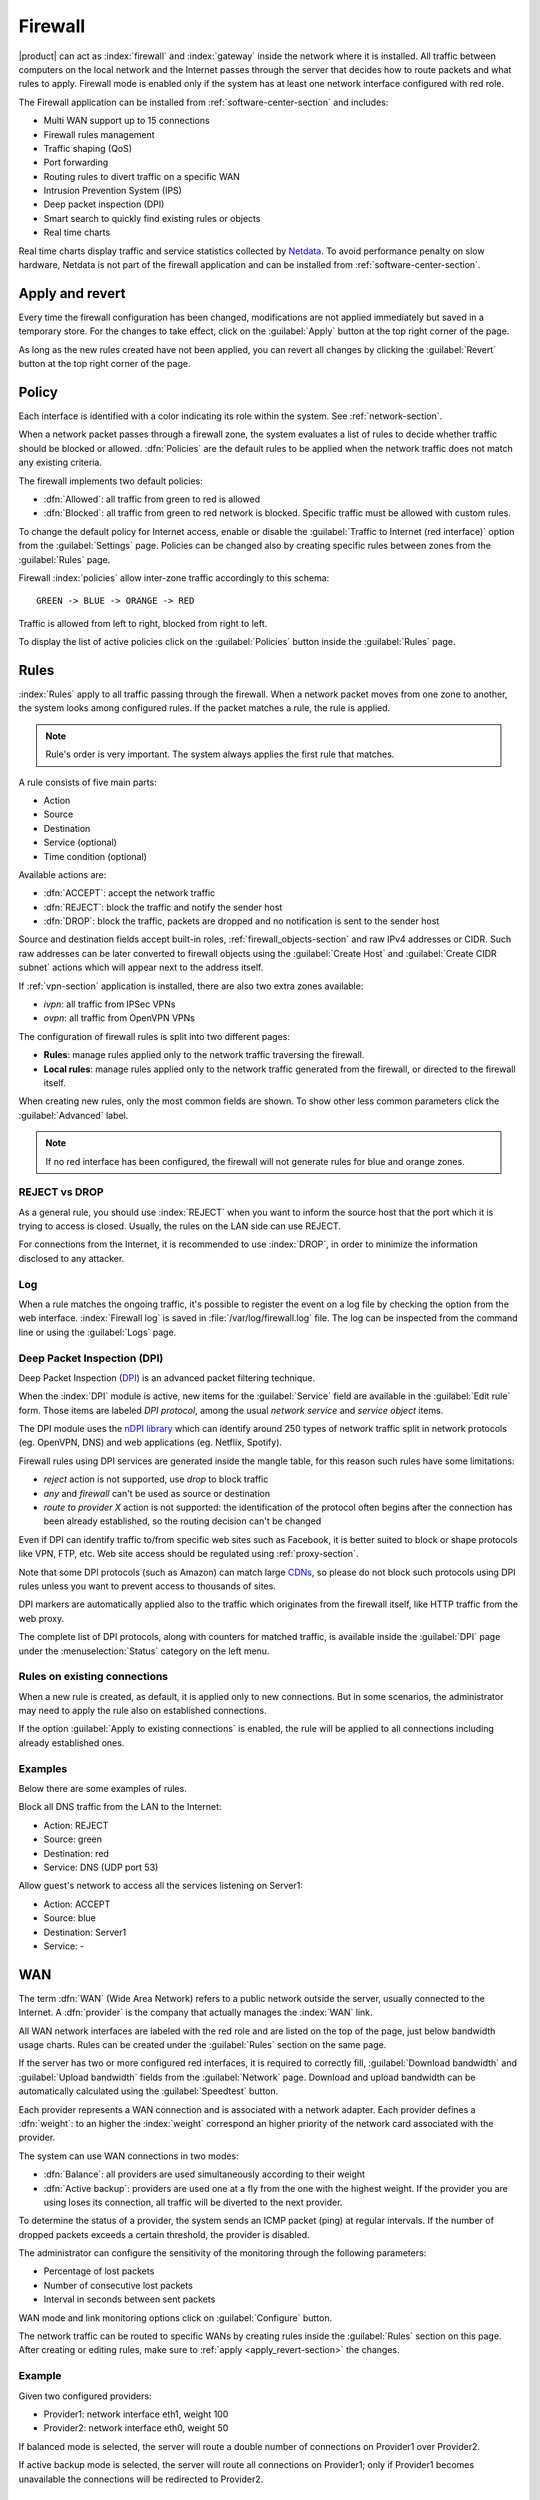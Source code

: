 .. _firewall-section:

========
Firewall
========

|product| can act as :index:`firewall` and :index:`gateway` inside the network where it is installed.
All traffic between computers on the local network and the Internet passes through the server that decides how to 
route packets and what rules to apply.
Firewall mode is enabled only if the system has at least one network interface configured with red role.

The Firewall application can be installed from :ref:`software-center-section` and includes:
 
* Multi WAN support up to 15 connections
* Firewall rules management
* Traffic shaping (QoS)
* Port forwarding
* Routing rules to divert traffic on a specific WAN
* Intrusion Prevention System (IPS)
* Deep packet inspection (DPI)
* Smart search to quickly find existing rules or objects
* Real time charts

Real time charts display traffic and service statistics collected by `Netdata <https://www.netdata.cloud/>`_.
To avoid performance penalty on slow hardware, Netdata is not part of the firewall application and can be installed from :ref:`software-center-section`.

.. _apply_revert-section:

Apply and revert
================

Every time the firewall configuration has been changed, modifications are not applied immediately but saved in a temporary store.
For the changes to take effect, click on the :guilabel:`Apply` button at the top right corner of the page.

As long as the new rules created have not been applied, you can revert all changes by clicking the :guilabel:`Revert` button at the top right corner of the page.

.. _policy-section:

Policy
======

Each interface is identified with a color indicating its role within the system.
See :ref:`network-section`.

When a network packet passes through a firewall zone, the system evaluates a list of rules to decide whether 
traffic should be blocked or allowed. 
:dfn:`Policies` are the default rules to be applied when the network traffic does not match any existing criteria.

The firewall implements two default policies:

* :dfn:`Allowed`: all traffic from green to red is allowed
* :dfn:`Blocked`: all traffic from green to red network is blocked. Specific traffic must be allowed with custom rules.

To change the default policy for Internet access, enable or disable the :guilabel:`Traffic to Internet (red interface)` option from the :guilabel:`Settings` page.
Policies can be changed also by creating specific rules between zones from the :guilabel:`Rules` page.

Firewall :index:`policies` allow inter-zone traffic accordingly to this schema: ::

 GREEN -> BLUE -> ORANGE -> RED

Traffic is allowed from left to right, blocked from right to left.

To display the list of active policies click on the :guilabel:`Policies` button inside the :guilabel:`Rules` page.


.. _firewall-rules-section:

Rules
=====

:index:`Rules` apply to all traffic passing through the firewall.
When a network packet moves from one zone to another, the system looks among configured rules. 
If the packet matches a rule, the rule is applied.

.. note:: Rule's order is very important. The system always applies the first rule that matches.

A rule consists of five main parts:

* Action
* Source 
* Destination
* Service (optional)
* Time condition (optional)


Available actions are:

* :dfn:`ACCEPT`: accept the network traffic
* :dfn:`REJECT`: block the traffic and notify the sender host 
* :dfn:`DROP`: block the traffic, packets are dropped and no notification is sent to the sender host

Source and destination fields accept built-in roles, :ref:`firewall_objects-section` and raw IPv4 addresses or CIDR.
Such raw addresses can be later converted to firewall objects using the :guilabel:`Create Host` and
:guilabel:`Create CIDR subnet` actions which will appear next to the address itself.
  
If :ref:`vpn-section` application is installed, there are also two extra zones available:

* *ivpn*: all traffic from IPSec VPNs
* *ovpn*: all traffic from OpenVPN VPNs

The configuration of firewall rules is split into two different pages:

* **Rules**: manage rules applied only to the network traffic traversing the firewall.
* **Local rules**: manage rules applied only to the network traffic generated from the firewall, 
  or directed to the firewall itself.

When creating new rules, only the most common fields are shown. To show other less common parameters click the :guilabel:`Advanced` label.

.. note:: If no red interface has been configured, the firewall will not generate rules for blue and orange zones.

REJECT vs DROP
--------------

As a general rule, you should use :index:`REJECT` when you want to inform the source host that the port which it 
is trying to access is closed. 
Usually, the rules on the LAN side can use REJECT.

For connections from the Internet, it is recommended to use :index:`DROP`, in order to minimize the information disclosed to any 
attacker.

Log
---

When a rule matches the ongoing traffic, it's possible to register the event on a log file by checking the option from the web interface.
:index:`Firewall log` is saved in :file:`/var/log/firewall.log` file.
The log can be inspected from the command line or using the :guilabel:`Logs` page.

Deep Packet Inspection (DPI)
----------------------------

Deep Packet Inspection (`DPI <https://en.wikipedia.org/wiki/Deep_packet_inspection>`_) is an advanced packet filtering technique.

When the :index:`DPI` module is active, new items for the :guilabel:`Service`
field are available in the :guilabel:`Edit rule` form. Those items are
labeled *DPI protocol*, among the usual *network service* and *service object*
items.

The DPI module uses the `nDPI library <https://www.ntop.org/products/deep-packet-inspection/ndpi/>`_
which can identify around 250 types of network traffic split in network protocols
(eg. OpenVPN, DNS) and web applications (eg. Netflix, Spotify).

Firewall rules using DPI services are generated inside the mangle table, for this reason
such rules have some limitations:

- `reject` action is not supported, use `drop` to block traffic
- `any` and `firewall` can't be used as source or destination
- `route to provider X` action is not supported: the identification of the protocol
  often begins after the connection has been already established, so the routing decision can't be changed

Even if DPI can identify traffic to/from specific web sites such as Facebook,
it is better suited to block or shape protocols like VPN, FTP, etc.
Web site access should be regulated using :ref:`proxy-section`.

Note that some DPI protocols (such as Amazon) can match large `CDNs <https://it.wikipedia.org/wiki/Content_Delivery_Network>`_,
so please do not block such protocols using DPI rules unless you want to prevent access to thousands of sites.

DPI markers are automatically applied also to the traffic
which originates from the firewall itself, like HTTP traffic from the web proxy.

The complete list of DPI protocols, along with counters for matched traffic, is available inside the :guilabel:`DPI` page
under the :menuselection:`Status` category on the left menu.

Rules on existing connections
-----------------------------

When a new rule is created, as default, it is applied only to new connections.
But in some scenarios, the administrator may need to apply the rule also on established connections.

If the option :guilabel:`Apply to existing connections` is enabled, the rule will be applied to all connections including already established ones.


Examples
--------

Below there are some examples of rules. 

Block all DNS traffic from the LAN to the Internet: 

* Action: REJECT 
* Source: green 
* Destination: red 
* Service: DNS (UDP port 53) 

Allow guest's network to access all the services listening on Server1: 

* Action: ACCEPT 
* Source: blue 
* Destination: Server1 
* Service: -

.. _wan-section:

WAN
===

The term :dfn:`WAN` (Wide Area Network) refers to a public network outside the server, usually connected to the Internet. 
A :dfn:`provider` is the company that actually manages the :index:`WAN` link.

All WAN network interfaces are labeled with the red role and are listed on the top of the page, just below bandwidth usage charts.
Rules can be created under the :guilabel:`Rules` section on the same page.

If the server has two or more configured red interfaces, it is required to correctly fill, 
:guilabel:`Download bandwidth` and :guilabel:`Upload bandwidth` fields from the :guilabel:`Network` page.
Download and upload bandwidth can be automatically calculated using the :guilabel:`Speedtest` button.

Each provider represents a WAN connection and is associated with a network adapter. 
Each provider defines a :dfn:`weight`: to an higher the :index:`weight` correspond an higher priority of the network card associated with the provider. 

The system can use WAN connections in two modes: 

* :dfn:`Balance`: all providers are used simultaneously according to their weight 
* :dfn:`Active backup`: providers are used one at a fly from the one with the highest weight. If the provider you are using loses its connection, all traffic will be diverted to the next provider.

To determine the status of a provider, the system sends an ICMP packet (ping) at regular intervals.
If the number of dropped packets exceeds a certain threshold, the provider is disabled.

The administrator can configure the sensitivity of the monitoring through the following parameters:

* Percentage of lost packets
* Number of consecutive lost packets
* Interval in seconds between sent packets

WAN mode and link monitoring options click on :guilabel:`Configure` button.

The network traffic can be routed to specific WANs by creating rules inside the :guilabel:`Rules` section on this page.
After creating or editing rules, make sure to :ref:`apply <apply_revert-section>` the changes.


Example
-------

Given two configured providers:

* Provider1: network interface eth1, weight 100
* Provider2: network interface eth0, weight 50

If balanced mode is selected, the server will route a double number of connections on Provider1 over Provider2.

If active backup mode is selected, the server will route all connections on Provider1; only if Provider1 becomes
unavailable the connections will be redirected to Provider2.

.. _port_forward-section:

Port forward
============

The firewall blocks requests from public networks to private ones. 
For example, if a web server is running inside the LAN, only computers on the local network can access the service in the green zone. 
Any request made by a user outside the local network is blocked. 

To allow any external user access to the web server you must create a :dfn:`port forward`.
A :index:`port forward` is a rule that allows limited access to resources from outside of the LAN. 

When you configure the server, you must choose the listening ports. The traffic from red interfaces will be redirected to selected ports.
In the case of a web server, listening ports are usually port 80 (HTTP) and 443 (HTTPS). 

When you create a port forward, you must specify at least the following parameters: 

* The source port
* The destination port, which can be different from the origin port
* The network protocol like TCP, UDP, TCP & UDP, AH, ESP or GRE
* The address of the internal host to which the traffic should be redirected
* It's possible to specify a port range using a colon as the separator in the source port field (eg: 1000:2000), in this case, the destination port field must be left empty

Port forwards are grouped by destination host and support raw IP addresses along with firewall objects.

By default, all port forwards are available only for hosts inside the WAN.
Check the :guilabel:`Enable hairpin NAT` option under the :guilabel:`Settings` page to make all port forwards available also from local networks.


Example
-------

Given the following scenario:

* Internal server with IP 192.168.1.10, named Server1
* Web server listening on port 80 on Server1
* SSH server listening on port 22 on Server1
* Other services in the port range between 5000 and 6000  on Server1

If you want to make the web server available directly from public networks, you must create a rule like this:

* origin port: 80
* destination port: 80
* host address: 192.168.1.10

All incoming traffic on the firewall's red interfaces on port 80, will be redirected to port 80 on Server1.

In case you want to make accessible from outside the SSH server on port 2222, you will have to create a port forward like this:

* origin port: 2222
* destination port: 22
* host address: 192.168.1.10

All incoming traffic on the firewall's red interfaces on port 2222, will be redirected to port 22 on Server1.
 
In case you want to make accessible from outside the server on the whole port range between 5000 and 6000, you will have to create a port forward like this:

* origin port: 5000:6000
* destination port: 
* host address: 192.168.1.10

All incoming traffic on the firewall's red interfaces on the port range between 5000 and 6000 will be redirected to the same ports on Server1.

Limiting access
---------------

By default, the field access to port forward is granted to anyone.
You can restrict access to port forward only from some IP addresses or networks by adding entries to :guilabel:`Restrict access to` field.
This configuration is useful when services should be available only from trusted IPs or networks. 

Example of valid entries:

* ``10.2.10.4``: enable port forward for traffic coming from 10.2.10.4 IP
* ``10.2.10.0/24``: enable port forward only for traffic coming from 10.2.10.0/24 network

.. _snat-section:

SNAT 1:1
========

One-to-one :index:`source NAT` (:index:`SNAT`) is a way to make systems behind a firewall and configured with private IP addresses appear to have public IP addresses.
If you have a bunch of public IP addresses and if you want to associate one of these to a specific network host, :index:`NAT 1:1` is the way.
SNAT is available only if there is at least one IP alias configured on red network interfaces.

This feature only applies to network traffic from a host inside the local network to the public Internet.
It doesn't affect in any way the traffic from internet toward the alias IP, if you need to route some specific traffic to the internal host use the port forward as usual.

If you need to route all traffic to the internal host (not recommended!) use a port forward with protocol TCP & UDP and source port 1:65535.


Example
-------

In our network we have a host called ``example_host`` with IP ``192.168.5.122``. We have also associated a public IP address ``89.95.145.226`` as an alias of ``eth0`` interface (``RED``).

We want to map our internal host (``example_host`` - ``192.168.5.122``) with public IP ``89.95.145.226``.

In the :guilabel:`NAT 1:1` panel, we choose for the IP ``89.95.145.226`` (read-only field) the specific host (``example_host``) from the combo-box. We have configured correctly the one-to-one NAT for our host.

.. _traffic-shaping-section:

Traffic shaping
===============

:index:`Traffic shaping` allows applying priority rules on network traffic through the firewall. 
In this way, it is possible to optimize the transmission, control the latency and tune 
the available bandwidth. 

To enable traffic shaping it is necessary to know the exact amount of available download and upload bandwidth.
Access the :guilabel:`Network` page and carefully set bandwidth values.

If download and upload bandwidth are not set for a red interface, traffic shaping rules will not be
enabled for that interface.

.. note::

   Be sure to specify an accurate estimate of the bandwidth on network interfaces.
   To pick an appropriate setting, please do not trust the nominal value,
   but use the :guilabel:`Speedtest` button or online tools to test the real provider speed.

   In case of congestion by the provider, there is nothing to do in order to improve performance.


Traffic shaping classes are used to commit bandwidth for specific network traffic.
Configuration of traffic shaping is composed of 2 steps:

* creation of traffic shaping classes
* assignment of network traffic to a specific class

Classes
-------

Traffic shaping is achieved by controlling how bandwidth is allocated to classes.

Each class can have a reserved rate. A reserved rate is the bandwidth a class will get only when it needs it.
The spare bandwidth is the sum of not committed bandwidth, plus the committed bandwidth of a class but 
not currently used by the class itself.

Each class can have also a maximum rate. If set, the class can exceed its committed rate, up to the maximum rate.
A class will exceed its committed rate only if there is spare bandwidth available.

Traffic shaping classes can be defined under :guilabel:`Traffic shaping` page.
When creating a new class, fill the following fields.

* :guilabel:`Class name`: a representative name
* :guilabel:`Description`: optional description for the class

Limits under :guilabel:`Download bandwidth limits` section:

  * :guilabel:`Min`: minimum reserved download bandwidth, if empty no download reservation will be created
  * :guilabel:`Max`: maximum allowed download bandwidth, if empty no upper limit will be set

Limits under :guilabel:`Upload bandwidth limits` section:

  * :guilabel:`Min`:  minimum reserved upload bandwidth, if empty no upload reservation will be created
  * :guilabel:`Max`: maximum allowed download bandwidth, if empty no upper limit will be created


For each class the bandwidth can be specified using the percentage of available network bandwidth or
with absolutes values expressed in kbps.
As default, a traffic shaping class is applied to all red network interfaces.
Such behavior can be changed by selecting an existing red interfaces under the :guilabel:`Bind to` menu
inside the :guilabel:`Advanced` section.

The system provides two pre-configured classes:

- :guilabel:`high`: generic high priority traffic, can be assigned to something like SSH
- :guilabel:`low`: low priority traffic, can be assigned to something like peer to peer file exchange

The system always tries to prevent traffic starvation under high network load.

Classes will get spare bandwidth proportionally to their committed rate.
So if class A has 1Mbit committed rate and class B has 2Mbit committed rate, class B will get twice the spare bandwidth of class A.
In all cases, all spare bandwidth will be given to them.

Network traffic can be shaped by creating rules under the :guilabel:`Rules` section in this page.
After creating or editing rules, make sure to :ref:`apply <apply_revert-section>` the changes.

For more info, see `FireQOS tutorial <https://github.com/firehol/firehol/wiki/FireQOS-Tutorial>`_.


.. _firewall_objects-section:

Firewall objects
================

:index:`Firewall objects` are representations of network components and are useful to simplify the creation 
of rules. 

There are 6 types of objects, 5 of them represent sources and destinations:

* **Host**: representing local and remote computers. Example: ``web_server``, ``goofy_pc``

* **Groups of hosts**: representing homogeneous groups of computers. Hosts in a host group should always be reachable using the same interface.
  Example: ``servers``, ``router``

* **IP ranges**: a list of IP addresses expressed as a range. Example: ``myrange``, composed by IPs from ``192.168.1.100`` to ``192.168.1.120``

* **CIDR Networks**: you can express a CIDR network in order to simplify firewall rules.
  
  Example 1 : last 14 IP addresses of the network are assigned to servers (``192.168.0.240/28``).
  Example 2 : you have multiple green interfaces but you want to create firewall rules only for one green (``192.168.2.0/24``).

.. index:: zone

* **Zone**: representing networks of hosts, they must be expressed in CIDR notation. Their intended usage is for defining a part of a network with different firewall rules from those of the nominal interface. They are used for very specific needs.

  .. note:: By default, all hosts belonging to a zone are not allowed to do any type of traffic. It's necessary to create all the rules on the firewall in order to obtain the desired behavior.

.. index:: time conditions

* **Time conditions**: can be associated to firewall rules to limit their effectiveness to a given period of time.

  .. note::
    Rules which have time conditions are enforced only for new connections. 
    Example: if you are blocking HTTP connections from 09:00 to 18:00, connections established 
    before 09:00 will be allowed until closed. Any new connection after 09:00 will be dropped.


* **Services**: a service listening on a host with at least one port and protocol. Example: ``ssh``, ``https``

.. index:: mac address

* **MAC addresses**: a host identified by a MAC address. The MAC address must be bound to an existing zone.


When creating rules, you can use the records defined in :ref:`dns-section` and :ref:`dhcp-section` like host objects.
In addition, each network interface with an associated role is automatically listed among the available zones.


.. _firewall_mac_binding-section:

IP/MAC binding
==============

When the system is acting as DHCP server, the firewall can use the list of DHCP reservations to strictly check
all traffic generated from hosts inside local networks.
When :index:`IP/MAC binding` is enabled, the administrator will choose what policy will be applied to hosts without a DHCP reservation.
The common use is to allow traffic only from known hosts and block all other traffic. 
In this case, hosts without a reservation will not be able to access the firewall nor the external network.

To enable traffic only from well-known hosts, follow these steps:

1. Create a DHCP reservation for a host
2. Go to :menuselection:`Firewall rules` page and select from :guilabel:`Configure` from the button menu
3. Select :guilabel:`MAC validation (IP/MAC binding)`
4. Choose :guilabel:`Block traffic` as the policy to apply to unregistered hosts


.. note:: Remember to create at least one DHCP reservation before enabling the IP/MAC binding mode,
   otherwise, no hosts will be able to manage the server using the web interface or SSH.


.. _firewall_connections-section:

Connections
===========

This page keeps track of all active connections.
Connections can be filter by :guilabel:`Protocol` and :guilabel:`State`.
The list of connections is not refreshed in real time. To list new connections click the :guilabel:`Refresh` button.

The administrator can delete a single connection or flush the whole connection tracking table using :guilabel:`Delete all connections` button.

